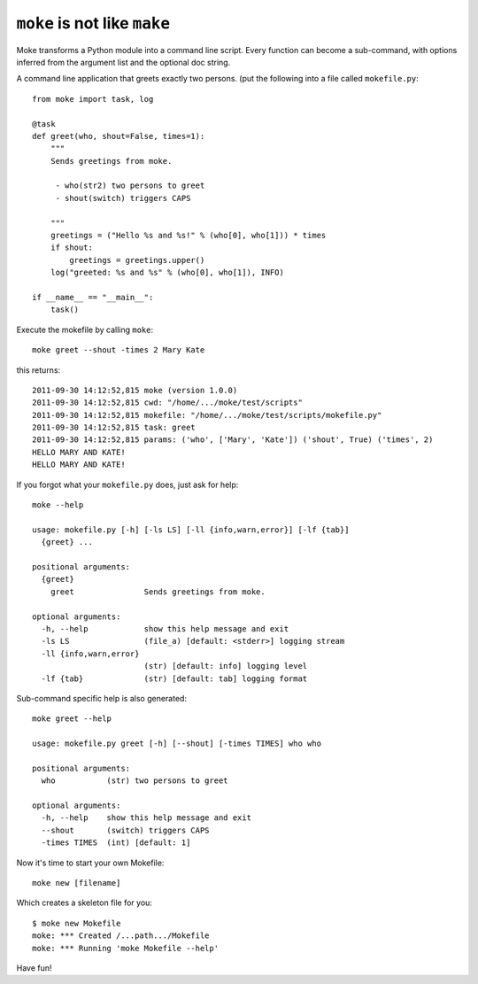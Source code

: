 ``moke`` is not like ``make``
#############################

Moke transforms a Python module into a command line script. Every function can
become a sub-command, with options inferred from the argument list and the
optional doc string.

A command line application that greets exactly two persons. (put the following
into a file called ``mokefile.py``::

  from moke import task, log

  @task
  def greet(who, shout=False, times=1):
      """
      Sends greetings from moke.

       - who(str2) two persons to greet
       - shout(switch) triggers CAPS

      """
      greetings = ("Hello %s and %s!" % (who[0], who[1])) * times
      if shout:
          greetings = greetings.upper()
      log("greeted: %s and %s" % (who[0], who[1]), INFO)

  if __name__ == "__main__":
      task()

Execute the mokefile by calling ``moke``::

  moke greet --shout -times 2 Mary Kate

this returns::

  2011-09-30 14:12:52,815 moke (version 1.0.0)
  2011-09-30 14:12:52,815 cwd: "/home/.../moke/test/scripts"
  2011-09-30 14:12:52,815 mokefile: "/home/.../moke/test/scripts/mokefile.py"
  2011-09-30 14:12:52,815 task: greet
  2011-09-30 14:12:52,815 params: ('who', ['Mary', 'Kate']) ('shout', True) ('times', 2)
  HELLO MARY AND KATE!
  HELLO MARY AND KATE!

If you forgot what your ``mokefile.py`` does, just ask for help::

  moke --help

  usage: mokefile.py [-h] [-ls LS] [-ll {info,warn,error}] [-lf {tab}]
    {greet} ...

  positional arguments:
    {greet}
      greet               Sends greetings from moke.

  optional arguments:
    -h, --help            show this help message and exit
    -ls LS                (file_a) [default: <stderr>] logging stream
    -ll {info,warn,error}
                          (str) [default: info] logging level
    -lf {tab}             (str) [default: tab] logging format

Sub-command specific help is also generated::

  moke greet --help

  usage: mokefile.py greet [-h] [--shout] [-times TIMES] who who

  positional arguments:
    who           (str) two persons to greet

  optional arguments:
    -h, --help    show this help message and exit
    --shout       (switch) triggers CAPS
    -times TIMES  (int) [default: 1]

Now it's time to start your own Mokefile::

  moke new [filename]

Which creates a skeleton file for you::
	
  $ moke new Mokefile
  moke: *** Created /...path.../Mokefile
  moke: *** Running 'moke Mokefile --help'

Have fun!

